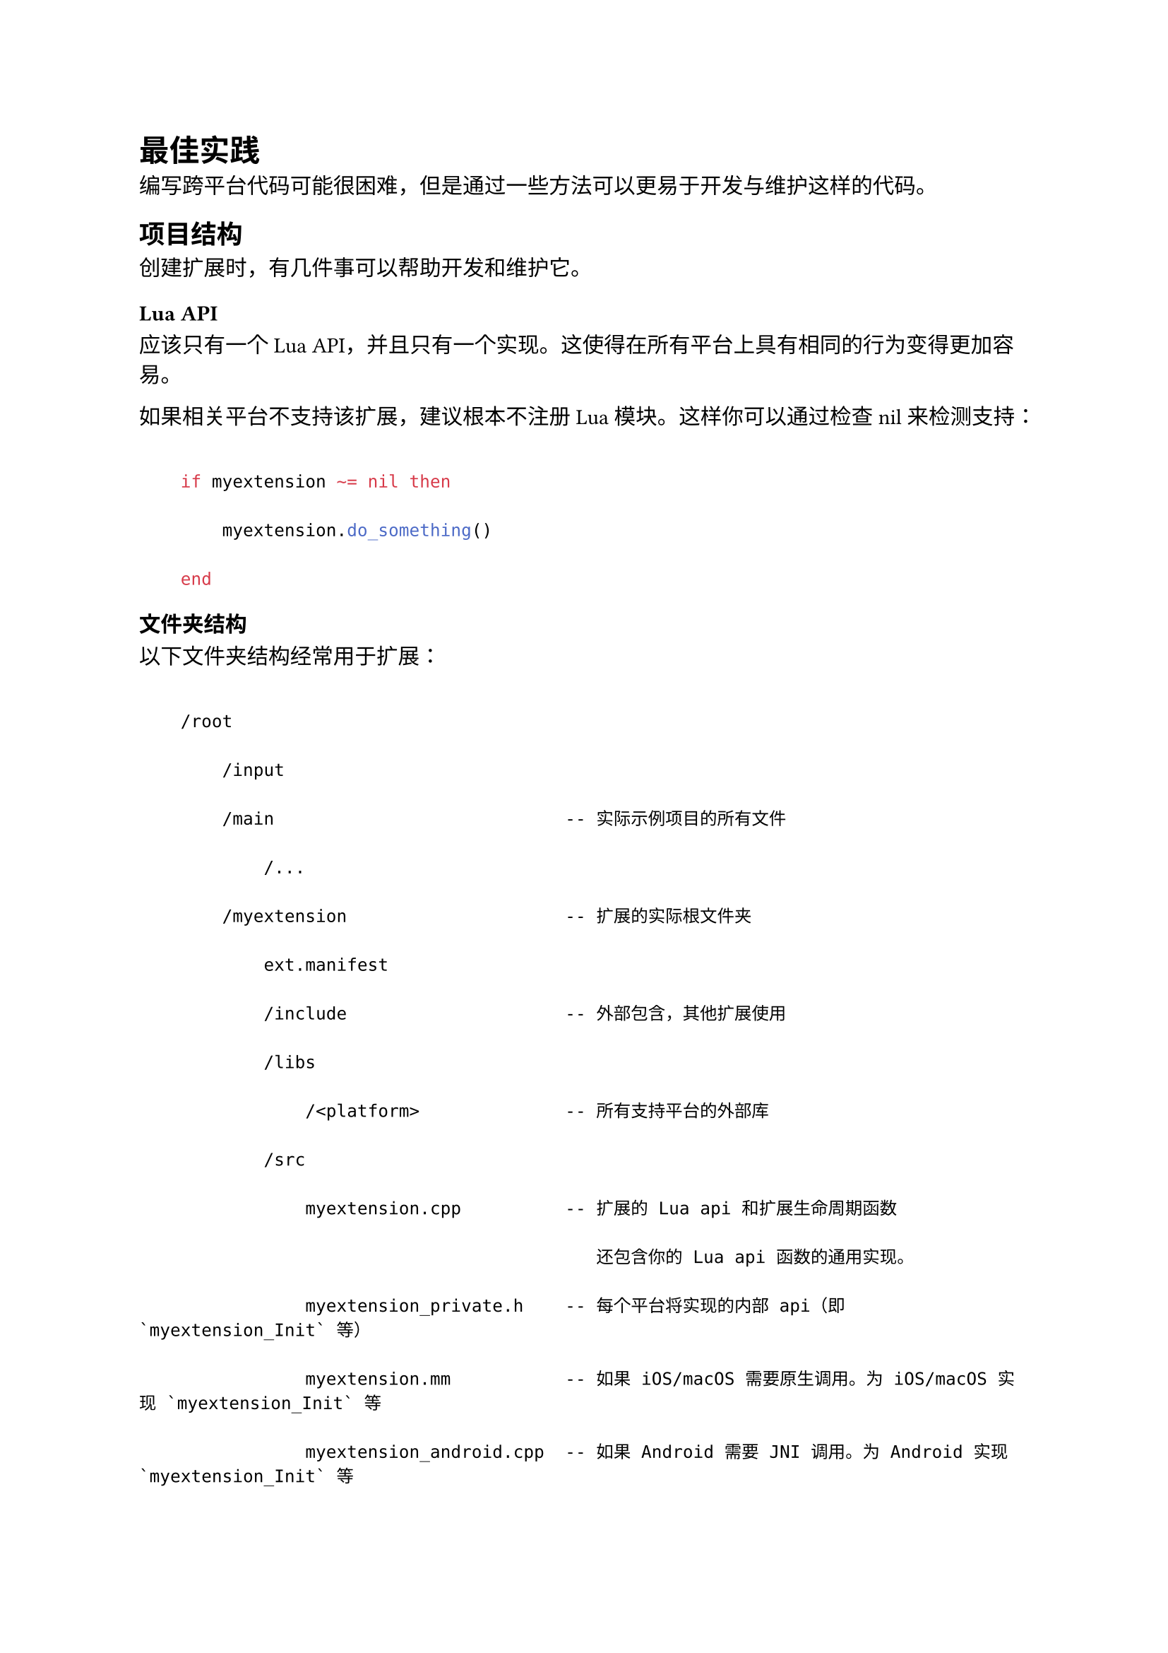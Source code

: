 = 最佳实践
<最佳实践>
编写跨平台代码可能很困难，但是通过一些方法可以更易于开发与维护这样的代码。

== 项目结构
<项目结构>
创建扩展时，有几件事可以帮助开发和维护它。

=== Lua API
<lua-api>
应该只有一个 Lua API，并且只有一个实现。这使得在所有平台上具有相同的行为变得更加容易。

如果相关平台不支持该扩展，建议根本不注册 Lua 模块。这样你可以通过检查 nil 来检测支持：

```lua
    if myextension ~= nil then
        myextension.do_something()
    end
```

=== 文件夹结构
<文件夹结构>
以下文件夹结构经常用于扩展：

```
    /root
        /input
        /main                            -- 实际示例项目的所有文件
            /...
        /myextension                     -- 扩展的实际根文件夹
            ext.manifest
            /include                     -- 外部包含，其他扩展使用
            /libs
                /<platform>              -- 所有支持平台的外部库
            /src
                myextension.cpp          -- 扩展的 Lua api 和扩展生命周期函数
                                            还包含你的 Lua api 函数的通用实现。
                myextension_private.h    -- 每个平台将实现的内部 api（即 `myextension_Init` 等）
                myextension.mm           -- 如果 iOS/macOS 需要原生调用。为 iOS/macOS 实现 `myextension_Init` 等
                myextension_android.cpp  -- 如果 Android 需要 JNI 调用。为 Android 实现 `myextension_Init` 等
                /java
                    /<platform>          -- Android 需要的任何 java 文件
            /res                         -- 平台需要的任何资源
            /external
                README.md                -- 关于如何构建或打包任何外部库的说明/脚本
        /bundleres                       -- 应该打包的资源（参见 game.project 和 [bundle_resources 设置](/manuals/project-settings/#project)）
            /<platform>
        game.project
        game.appmanifest                 -- 任何额外的应用配置信息
```

注意，`myextension.mm` 和 `myextension_android.cpp` 只有在为该平台进行特定的原生调用时才需要。

==== 平台文件夹
<平台文件夹>
在某些地方，平台架构被用作文件夹名称，以了解在编译/捆绑应用程序时使用哪些文件。这些形式如下：

```
<architecture>-<platform>
```

当前列表是：

```
arm64-ios, armv7-ios, x86_64-ios, arm64-android, armv7-android, x86_64-linux, x86_64-osx, x86_64-win32, x86-win32
```

因此，例如，将平台特定的库放在：

```
/libs
    /arm64-ios
                        /libFoo.a
    /arm64-android
                        /libFoo.a
```

== 编写原生代码
<编写原生代码>
在 Defold 源码中，C++ 的使用非常有限，大多数代码非常类似于 C。除了少数容器类外，几乎没有模板，因为模板会增加编译时间和可执行文件大小。

=== C++ 版本
<c-版本>
Defold 源码是使用每个编译器的默认 C++ 版本构建的。Defold 源码本身使用的 C++ 版本不高于 C++98。虽然可以使用更高版本来构建扩展，但更高版本可能带来 ABI 变化。这可能会使得无法在引擎或资源门户中将一个扩展与其他扩展一起使用。

Defold 源码避免使用 C++ 的最新功能或版本。主要是因为在构建游戏引擎时不需要新功能，而且追踪 C++ 的最新功能是一项耗时的任务，真正掌握这些功能需要大量宝贵时间。

这对扩展开发者还有一个额外的好处，即 Defold 维护了稳定的 ABI。还值得指出的是，使用最新的 C++ 功能可能会由于不同平台的支持程度不同而阻止代码在不同平台上编译。

=== 无 C++ 异常
<无-c-异常>
Defold 在引擎中不使用任何异常。游戏引擎通常避免使用异常，因为数据（大部分）在开发期间就已知。移除对 C++ 异常的支持可以减小可执行文件大小并提高运行时性能。

=== 标准模板库 - STL
<标准模板库---stl>
由于 Defold 引擎不使用任何 STL 代码，除了一些算法和数学函数（`std::sort`、`std::upper_bound` 等），在你的扩展中使用 STL 可能是可行的。

再次记住，当你的扩展与其他扩展或第三方库一起使用时，ABI 不兼容性可能会阻碍你。

避免使用（重度模板化的）STL 库，也可以改善我们的构建时间，更重要的是，减少可执行文件大小。

==== 字符串
<字符串>
在 Defold 引擎中，使用 `const char*` 而不是 `std::string`。使用 `std::string` 是在混合不同版本的 C++ 或编译器版本时的常见陷阱，因为它可能导致 ABI 不匹配。使用 `const char*` 和一些辅助函数可以避免这种情况。

=== 使函数隐藏
<使函数隐藏>
如果可能，在编译单元本地函数上使用 `static` 关键字。这让编译器可以进行一些优化，既可以提高性能，也可以减少可执行文件大小。

== 第三方库
<第三方库>
当选择要使用的第三方库时（无论语言），请考虑以下几点：

- 功能 - 它是否解决了你遇到的特定问题？
- 性能 - 它是否会在运行时带来性能成本？
- 库大小 - 最终可执行文件会增大多少？这是否可接受？
- 依赖 - 它是否需要额外的库？
- 支持 - 库的状态如何？它是否有很多未解决的问题？它是否仍在维护？
- 许可证 - 是否可以在这个项目中使用？

== 开源依赖
<开源依赖>
始终确保你可以访问你的依赖项。例如，如果你依赖于 GitHub 上的某些内容，没有什么可以阻止该存储库被删除，或者突然改变方向或所有权。你可以通过分叉存储库并使用你的分叉而不是上游项目来减轻这种风险。

记住，库中的代码将被注入到你的游戏中，所以确保库做了它应该做的事情，而不是其他事情！
